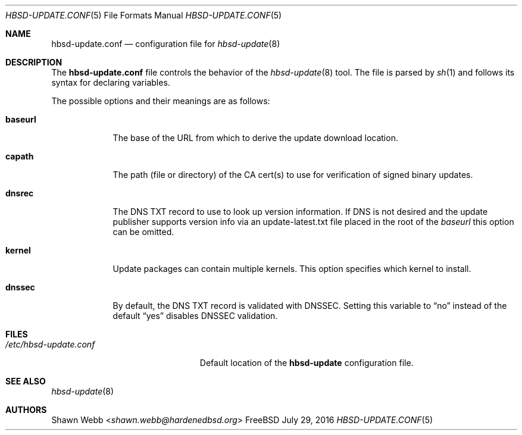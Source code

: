 .\"-
.\" Copyright 2015 Shawn Webb <shawn.webb@hardenedbsd.org>
.\" All rights reserved
.\"
.\" Redistribution and use in source and binary forms, with or without
.\" modification, are permitted providing that the following conditions
.\" are met:
.\" 1. Redistributions of source code must retain the above copyright
.\"    notice, this list of conditions and the following disclaimer.
.\" 2. Redistributions in binary form must reproduce the above copyright
.\"    notice, this list of conditions and the following disclaimer in the
.\"    documentation and/or other materials provided with the distribution.
.\"
.\" THIS SOFTWARE IS PROVIDED BY THE AUTHOR ``AS IS'' AND ANY EXPRESS OR
.\" IMPLIED WARRANTIES, INCLUDING, BUT NOT LIMITED TO, THE IMPLIED
.\" WARRANTIES OF MERCHANTABILITY AND FITNESS FOR A PARTICULAR PURPOSE
.\" ARE DISCLAIMED.  IN NO EVENT SHALL THE AUTHOR BE LIABLE FOR ANY
.\" DIRECT, INDIRECT, INCIDENTAL, SPECIAL, EXEMPLARY, OR CONSEQUENTIAL
.\" DAMAGES (INCLUDING, BUT NOT LIMITED TO, PROCUREMENT OF SUBSTITUTE GOODS
.\" OR SERVICES; LOSS OF USE, DATA, OR PROFITS; OR BUSINESS INTERRUPTION)
.\" HOWEVER CAUSED AND ON ANY THEORY OF LIABILITY, WHETHER IN CONTRACT,
.\" STRICT LIABILITY, OR TORT (INCLUDING NEGLIGENCE OR OTHERWISE) ARISING
.\" IN ANY WAY OUT OF THE USE OF THIS SOFTWARE, EVEN IF ADVISED OF THE
.\" POSSIBILITY OF SUCH DAMAGE.
.\"
.\" $FreeBSD$
.\"
.Dd July 29, 2016
.Dt HBSD-UPDATE.CONF 5
.Os FreeBSD
.Sh NAME
.Nm hbsd-update.conf
.Nd configuration file for
.Xr hbsd-update 8
.Sh DESCRIPTION
The
.Nm
file controls the behavior of the
.Xr hbsd-update 8
tool. The file is parsed by
.Xr sh 1
and follows its syntax for declaring variables.
.Pp
The possible options and their meanings are as follows:
.Bl -tag -width ".Cm baseurl"
.It Cm baseurl
The base of the URL from which to derive the update download
location.
.It Cm capath
The path (file or directory) of the CA cert(s) to use for verification
of signed binary updates.
.It Cm dnsrec
The DNS TXT record to use to look up version information.
If DNS is not desired and the update publisher supports version info
via an update-latest.txt file placed in the root of the 
.Pa baseurl
this option can be omitted.
.It Cm kernel
Update packages can contain multiple kernels.
This option specifies which kernel to install.
.It Cm dnssec
By default, the DNS TXT record is validated with DNSSEC.
Setting this variable to
.Dq no
instead of the default
.Dq yes
disables DNSSEC validation.
.El
.Sh FILES
.Bl -tag -width "/etc/hbsd-update.conf"
.It Pa /etc/hbsd-update.conf
Default location of the
.Cm hbsd-update
configuration file.
.El
.Sh SEE ALSO
.Xr hbsd-update 8
.Sh AUTHORS
.An Shawn Webb Aq Mt shawn.webb@hardenedbsd.org
